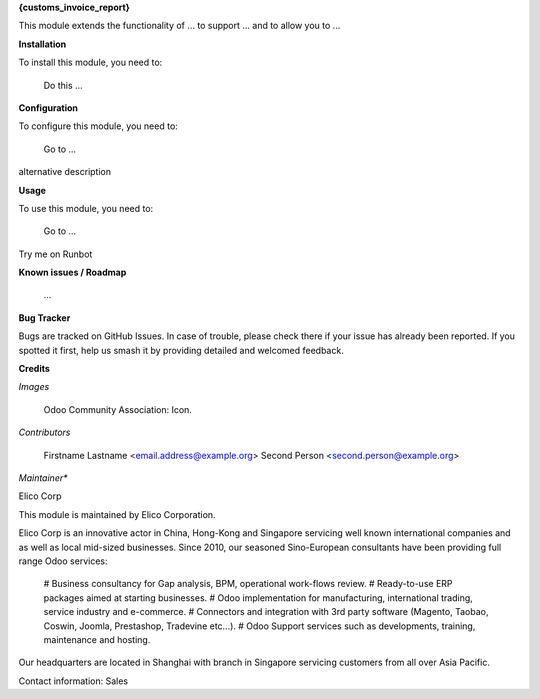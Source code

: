 **{customs_invoice_report}**

This module extends the functionality of ... to support ... and to allow you to ...

**Installation**

To install this module, you need to:

    Do this ...

**Configuration**

To configure this module, you need to:

    Go to ...

alternative description

**Usage**

To use this module, you need to:

    Go to ...

Try me on Runbot

**Known issues / Roadmap**

    ...

**Bug Tracker**

Bugs are tracked on GitHub Issues. In case of trouble, please check there if your issue has already been reported. If you spotted it first, help us smash it by providing detailed and welcomed feedback.

**Credits**

*Images*

    Odoo Community Association: Icon.

*Contributors*

    Firstname Lastname <email.address@example.org>
    Second Person <second.person@example.org>

*Maintainer**

Elico Corp

This module is maintained by Elico Corporation.

Elico Corp is an innovative actor in China, Hong-Kong and Singapore servicing well known international companies and as well as local mid-sized businesses. Since 2010, our seasoned Sino-European consultants have been providing full range Odoo services:

    # Business consultancy for Gap analysis, BPM, operational work-flows review.
    # Ready-to-use ERP packages aimed at starting businesses.
    # Odoo implementation for manufacturing, international trading, service industry and e-commerce.
    # Connectors and integration with 3rd party software (Magento, Taobao, Coswin, Joomla, Prestashop, Tradevine etc...).
    # Odoo Support services such as developments, training, maintenance and hosting.

Our headquarters are located in Shanghai with branch in Singapore servicing customers from all over Asia Pacific.

Contact information: Sales

